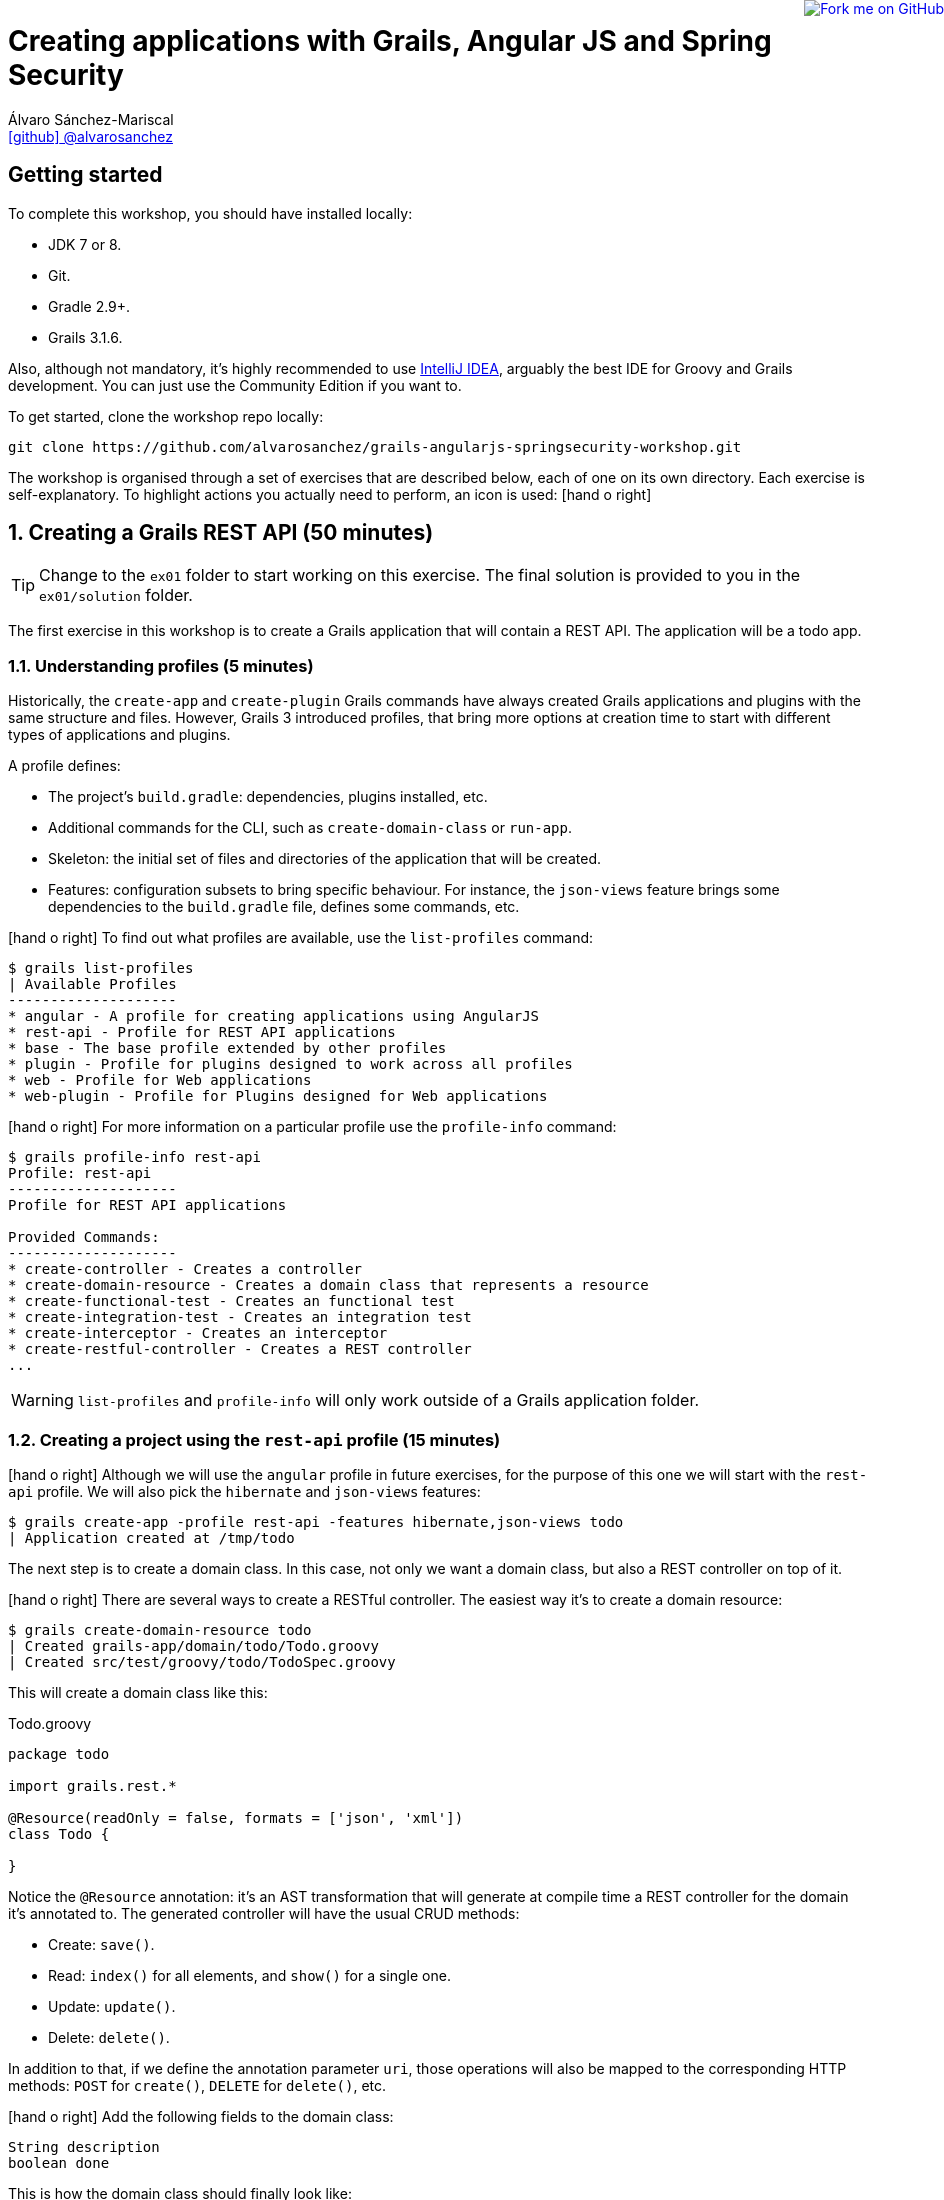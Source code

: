 = Creating applications with Grails, Angular JS and Spring Security
Álvaro Sánchez-Mariscal <https://github.com/alvarosanchez[icon:github[] @alvarosanchez]>

++++
<a href="https://github.com/alvarosanchez/grails-angularjs-springsecurity-workshop"><img style="position: fixed; top: 0; right: 0; border: 0;" src="https://camo.githubusercontent.com/365986a132ccd6a44c23a9169022c0b5c890c387/68747470733a2f2f73332e616d617a6f6e6177732e636f6d2f6769746875622f726962626f6e732f666f726b6d655f72696768745f7265645f6161303030302e706e67" alt="Fork me on GitHub" data-canonical-src="https://s3.amazonaws.com/github/ribbons/forkme_right_red_aa0000.png"></a>
++++

== Getting started

To complete this workshop, you should have installed locally:

* JDK 7 or 8.
* Git.
* Gradle 2.9+.
* Grails 3.1.6.

Also, although not mandatory, it's highly recommended to use https://www.jetbrains.com/idea/[IntelliJ IDEA], arguably
the best IDE for Groovy and Grails development. You can just use the Community Edition if you want to.

To get started, clone the workshop repo locally:

----
git clone https://github.com/alvarosanchez/grails-angularjs-springsecurity-workshop.git
----

The workshop is organised through a set of exercises that are described below, each of one on its own directory. Each
exercise is self-explanatory. To highlight actions you actually need to perform, an icon is used: icon:hand-o-right[]

:numbered:

== Creating a Grails REST API (50 minutes)

TIP: Change to the `ex01` folder to start working on this exercise. The final solution is provided to you in the
`ex01/solution` folder.

The first exercise in this workshop is to create a Grails application that will contain a REST API. The application
will be a todo app.

=== Understanding profiles (5 minutes)

Historically, the `create-app` and `create-plugin` Grails commands have always created Grails applications and plugins
with the same structure and files. However, Grails 3 introduced profiles, that bring more options at creation time to
start with different types of applications and plugins.

A profile defines:

* The project's `build.gradle`: dependencies, plugins installed, etc.
* Additional commands for the CLI, such as `create-domain-class` or `run-app`.
* Skeleton: the initial set of files and directories of the application that will be created.
* Features: configuration subsets to bring specific behaviour. For instance, the `json-views` feature brings some
  dependencies to the `build.gradle` file, defines some commands, etc.

icon:hand-o-right[] To find out what profiles are available, use the `list-profiles` command:

----
$ grails list-profiles
| Available Profiles
--------------------
* angular - A profile for creating applications using AngularJS
* rest-api - Profile for REST API applications
* base - The base profile extended by other profiles
* plugin - Profile for plugins designed to work across all profiles
* web - Profile for Web applications
* web-plugin - Profile for Plugins designed for Web applications
----

icon:hand-o-right[] For more information on a particular profile use the `profile-info` command:

----
$ grails profile-info rest-api
Profile: rest-api
--------------------
Profile for REST API applications

Provided Commands:
--------------------
* create-controller - Creates a controller
* create-domain-resource - Creates a domain class that represents a resource
* create-functional-test - Creates an functional test
* create-integration-test - Creates an integration test
* create-interceptor - Creates an interceptor
* create-restful-controller - Creates a REST controller
...
----

WARNING: `list-profiles` and `profile-info` will only work outside of a Grails application folder.

=== Creating a project using the `rest-api` profile (15 minutes)

icon:hand-o-right[] Although we will use the `angular` profile in future exercises, for the purpose of this one we will start with the
`rest-api` profile. We will also pick the `hibernate` and `json-views` features:

----
$ grails create-app -profile rest-api -features hibernate,json-views todo
| Application created at /tmp/todo
----

The next step is to create a domain class. In this case, not only we want a domain class, but also a REST controller
on top of it.

icon:hand-o-right[] There are several ways to create a RESTful controller. The easiest way it's to create a domain resource:

----
$ grails create-domain-resource todo
| Created grails-app/domain/todo/Todo.groovy
| Created src/test/groovy/todo/TodoSpec.groovy
----

This will create a domain class like this:

[source,groovy]
.Todo.groovy
----
package todo

import grails.rest.*

@Resource(readOnly = false, formats = ['json', 'xml'])
class Todo {

}
----

Notice the `@Resource` annotation: it's an AST transformation that will generate at compile time a REST controller for
the domain it's annotated to. The generated controller will have the usual CRUD methods:

* Create: `save()`.
* Read: `index()` for all elements, and `show()` for a single one.
* Update: `update()`.
* Delete: `delete()`.

In addition to that, if we define the annotation parameter `uri`, those operations will also be mapped to the
corresponding HTTP methods: `POST` for `create()`, `DELETE` for `delete()`, etc.

icon:hand-o-right[] Add the following fields to the domain class:

[source,groovy]
----
String description
boolean done
----

This is how the domain class should finally look like:

[source,groovy]
----
package todo

import grails.rest.*

@Resource(uri = '/todos', readOnly = false, formats = ['json', 'xml'])
class Todo {
    String description
    boolean done
}
----

icon:hand-o-right[] Before continuing, add some initial data in `grails-app/init/BootStrap.groovy`:

[source,groovy]
----
import todo.Todo

class BootStrap {

    def init = { servletContext ->
        5.times { new Todo(description: "Todo ${it+1}").save() }
    }
    def destroy = {
    }
}
----

icon:hand-o-right[] Next, run the application with `grails run-app`. Once it's running, you should be able to test some endpoints using `curl`:

* List existing todos: `curl -i 0:8080/todos`
* Create a new todo: `curl -i -H "Content-Type: application/json" --data '{"description":"created from curl"}' 0:8080/todos`
* Modify the created todo: `curl -i -H "Content-Type: application/json" --data '{"description":"modified from curl"}' -X PUT 0:8080/todos/6`
* Display the modified todo: `curl -i 0:8080/todos/6`
* And delete it: `curl -i -X DELETE 0:8080/todos/6`

=== Writing a custom RESTful controller (15 minutes)

While a domain resource may be enough for the most simplest cases, usually you will need additional actions in your
controller. So let's get rid of the `@Resource` annotation and write our own controller.

icon:hand-o-right[] Create a blank RESTful controller by running:

----
$ grails create-restful-controller todo.Todo
| Created grails-app/controllers/todo/TodoController.groovy
----

This will create a controller that `extends RestfulController`. `grails.rest.RestfulController` is the base class that
provides the CRUD methods like `index()`, `save()`, etc.

Note that those methods may be overriden if you need to. `RestfulController` also provides some other `protected` methods
that can as well be overriden to further customise its behaviour. Check
http://docs.grails.org/3.1.6/api/grails/rest/Resource.html[its documentation] for more information.

icon:hand-o-right[] Now, define a mapping for this controller in `grails-app/controllers/UrlMappings.groovy`:

[source,groovy]
----
"/todos"(resources:"todo")
----

icon:hand-o-right[] Run the application now, and test the CRUD operations. You should see the exact same behavior as with `@Resource`.

icon:hand-o-right[] Now, let's add a custom action that lists only the uncompleted todos:

[source,groovy]
----
def pending() {
    respond Todo.findAllByDone(false), view: 'index'
}
----

icon:hand-o-right[] And also a URL mapping for such action:

[source,groovy]
----
"/pendingTodos"(controller: 'todo', action: 'pending')
----

icon:hand-o-right[] If you run the application now, you should be able to test this new endpoint:

----
$ curl -i 0:8080/pendingTodos
----

icon:hand-o-right[] You can flag one todo as completed:

----
curl -i -H "Content-Type: application/json" --data '{"done": true}' -X PUT 0:8080/todos/3
----

icon:hand-o-right[] Then, verify that the `/pendingTodos` endpoint works as expected.

=== Customising the JSON response with JSON views (15 minutes)

The https://github.com/grails/grails-views[Grails Views] project provides additional view technologies to the Grails
framework, including JSON and Markup views. It was introduced in Grails 3.0.

JSON views are written in Groovy, end with the file extension `gson` and reside in the `grails-app/views` directory.
They provide a DSL for producing output in the JSON format. A hello world example can be seen below:

[source,groovy]
.`grails-app/views/hello.gson`
----
json.message {
    hello "world"
}
----

The above JSON view results in the output:

[source,javascript]
----
{"message":{ "hello":"world"}}
----

The `json` variable is an instance of
http://docs.groovy-lang.org/latest/html/api/groovy/json/StreamingJsonBuilder.html[StreamingJsonBuilder]. See the
http://docs.groovy-lang.org/latest/html/documentation/core-domain-specific-languages.html#_streamingjsonbuilder[documentation]
in the Groovy user guide for more information on `StreamingJsonBuilder`.

icon:hand-o-right[] To get started with the JSON views for the `Todo` domain class, run the `generate-views` command:

----
$ grails generate-views todo.Todo
| Rendered template index.gson to destination grails-app/views/todo/index.gson
| Rendered template show.gson to destination grails-app/views/todo/show.gson
| Rendered template _domain.gson to destination grails-app/views/todo/_todo.gson
| Scaffolding completed for grails-app/domain/todo/Todo.groovy
----

icon:hand-o-right[] Let's change `grails-app/views/todo/_todo.gson` to put some https://tools.ietf.org/html/draft-kelly-json-hal-08[HAL] information in the response:

[source,groovy]
----
import todo.Todo

model {
	Todo todo
}

json {
	_links {
		self {
			href "${g.link(resource: 'todo', absolute: true)}/${todo.id}"
		}
	}
  id todo.id
	description todo.description
	done todo.done
}
----

icon:hand-o-right[] If we run the application and hit the `/todos` endpoint, we can see the new information:

[source,javascript]
----
[{
	"id": 1,
	"description": "Todo 1",
	"done": false,
	"_links": {
		"self": {
			"href": "http://localhost:8080/todos/1"
		}
	}
}, {
  ...
}]
----

icon:hand-o-right[] Fortunately, Grails' JSON views comes with support for HAL automatically:

[source,groovy]
----
import todo.Todo

model {
	Todo todo
}

json {
	hal.links(todo)
	id todo.id
	description todo.description
	done todo.done
}
----

icon:hand-o-right[] Hit the `/todos` endpoint again to see the difference.

== Creating an AngularJS front-end (50 minutes)

TIP: Change to the `ex02` folder to start working on this exercise. The final solution is provided to you in the
`ex02/solution` folder.

=== The `angular` profile (10 minutes).

The `angular` profile was introduced in Grails 3.1. It provides a more focused set of dependencies and commands to work
with Angular JS. The `angular` profile inherits from the `rest-api` profile and therefore has all of the commands and
properties that the REST profile has.

The `angular` profile creates applications that provides the following features:

* Default set of commands for creating Angular artefacts.
* Gradle plugin to manage client side dependencies.
* Gradle plugin to execute client side unit tests.
* Asset Pipeline plugins to ease development.

By default the Angular profile includes GSP support in order to render the index page. This is necessary because the
profile is designed around http://www.asset-pipeline.com/[`asset-pipeline`].

The new commands that the profile brings are:

* `create-ng-component`.
* `create-ng-controller`.
* `create-ng-directive`.
* `create-ng-domain`.
* `create-ng-module`.
* `create-ng-service`.

All the files generated are placed by default under `grails-app/assets/javascripts`. For example, the command
`grails create-ng-controller foo` will create the file
`grails-app/assets/javascripts/${default package name}/controllers/fooController.js`.

For every artefact created, the profile commands will also create a skeleton unit test file under `src/test/javascripts`

icon:hand-o-right[] To get started with the Angular profile create an application with by specifying angular as the name
of the profile:

----
$ grails create-app --profile angular -features hibernate,json-views todo
| Application created at /tmp/todo
----

icon:hand-o-right[] Now, copy the following elements from the previous project to the created one:

* `grails-app/controllers/todo/TodoController.groovy`.
* `grails-app/domain/todo/Todo.groovy`.
* `grails-app/init/BootStrap.groovy`.
* `grails-app/views/todo/*`.

icon:hand-o-right[] After that, re-apply the URL mappings that we previously had:

[source,groovy]
----
"/todos"(resources:"todo")
"/pendingTodos"(controller: 'todo', action: 'pending')
----

icon:hand-o-right[] Then, run the application to ensure that the `/todo` and `/pendingTodos` are working as expected.
Also, if you load the root URL, you should see something like:

image::localhost.png[]

=== Writing the AngularJS code (40 minutes)

WARNING: Ultimately it's not a goal of this workshop that you become a master in Angular JS development. A basic Angular JS
knowledge is required to understand the steps performed through the exercise.

The entry point for the application, as specified by the `/` URL mapping, is `grails-app/views/index.gsp`. That file
contains by default information about the application. Simply ignore it.

icon:hand-o-right[] Find a `<section>` tag, and leave its body empty:

[source,html]
----
<div id="content" role="main">
    <section class="row colset-2-its">

        <!-- Our code will be here -->

    </section>
</div>
----

icon:hand-o-right[] Also, remove everything under `grails-app/assets/javascripts/*`, as we want to write our own code.

icon:hand-o-right[] Let's create a domain by running the following command:

----
$ grails create-ng-domain todo
| Rendered template NgModuleSpec.js to destination src/test/javascripts/todo/todo/todo.todoSpec.js
| Rendered template NgModule.js to destination grails-app/assets/javascripts/todo/todo/todo.todo.js
| Rendered template NgDomainSpec.js to destination src/test/javascripts/todo/domain/TodoSpec.js
| Rendered template NgDomain.js to destination grails-app/assets/javascripts/todo/domain/Todo.js
----

The `todo/domain/Todo.js` file will export a module that will allow us to write code such as `Todo.list()`,
`todo.save()`, etc. A-la-Grails! On such methods, Angular JS will transparently excute an HTTP request to the backend,
by taking into account the REST mappings. For example, `Todo.list()` will make an HTTP GET request, `todo.delete()`
will do a DELETE, etc.

icon:hand-o-right[] There's just a change we need to do on it: as our backend is at `/todos` and not `/todo`, find the
string `"todo/:id"` and replace it by `"todos/:id"`.

icon:hand-o-right[] The root module, generated at `grails-app/assets/javascripts/todo/todo.todo.js`, is named a bit
repetitive, so rename it to `app.js`, and leave it with the following content:

[source,javascript]
----
//= wrapped
//= require /angular/angular
//= require /angular/angular-resource
//= require_self
//= require_tree services
//= require_tree controllers
//= require_tree directives
//= require_tree domain
//= require_tree templates

angular.module("todo", ['ngResource']);
----

That will be our main file to be loaded in `index.gsp`. As you can see, it contains asset-pipeline instructions to
include other dependencies such as Angular itself, as well as our application code.

The dependencies like `angular` and `angular-resource` are fetched by the `bower-installer` Gradle plugin. You will
find a `bower { ... }` block in `build.gradle`. Those dependencies are gently handled by asset-pipeline, which takes
action during the build process, to bundle and minimise them into our `app.js` file. In development mode, however,
minimisation and bundling is not performed.

icon:hand-o-right[] Now, let's create a controller by running the following command:

----
$ grails create-ng-controller todo
| Warning Destination file src/test/javascripts/todo/todo/todo.todoSpec.js already exists, skipping...
| Rendered template NgModule.js to destination grails-app/assets/javascripts/todo/todo/todo.todo.js
| Rendered template NgControllerSpec.js to destination src/test/javascripts/todo/controllers/todoControllerSpec.js
| Rendered template NgController.js to destination grails-app/assets/javascripts/todo/controllers/todoController.js
----

icon:hand-o-right[] The controller code should look like this:

[source,javascript]
----
//= wrapped

angular
    .module("todo")
    .controller("TodoController", TodoController);

function TodoController(Todo) {
    var vm = this;

    vm.todos = Todo.list();

    vm.newTodo = new Todo();

    vm.save = function() {
        vm.newTodo.$save({}, function() {
            vm.todos.push(angular.copy(vm.newTodo));
            vm.newTodo = new Todo();
        });
    };

    vm.delete = function(todo) {
        todo.$delete({}, function() {
            var idx = vm.todos.indexOf(todo);
            vm.todos.splice(idx, 1);
        });
    };

    vm.update = function(todo) {
        todo.$update();
    };
}
----

Now, let's write the view code.

icon:hand-o-right[] First of all, make sure our entry point `app.js` is loaded in `index.gsp`. Find
the `<asset:javascript>` tag right before the closing `</body>`, and change it to point to our file:

[source,html]
----
<asset:javascript src="/todo/app.js" />
----

icon:hand-o-right[] Then, find the `<body>` tag and change it so it refers to our controller instead of the
default one that we deleted. It should look like:

[source,html]
----
<body ng-app="todo" ng-controller="TodoController as vm">
----

icon:hand-o-right[] Finally, inside the `<section>` tag, where we left a placeholder comment, write the following code:

[source,html]
----
<div class="form">
    <input type="text" ng-model="vm.newTodo.description" />
    <button type="button" ng-click="vm.save()">add</button>
</div>

<div ng-include="'/todo/list.html'"></div>
----

icon:hand-o-right[] Now, create the following file:

[source,html]
.`grails-app/assets/javascripts/todo/templates/list.tpl.html`
----
<table>
    <tbody>
        <tr ng-repeat="t in vm.todos">
            <td>
                {{t.description}}
            </td>
            <td>
                <input type="checkbox" ng-model="t.done" ng-click="vm.update(t)" />
            </td>
            <td>
                <button type="button" ng-click="vm.delete(t)">Delete</button>
            </td>
        </tr>
    </tbody>
</table>
----

And you are done! Go back to your browser and load http://localhost:8080[]:

image::todo.png[]

icon:hand-o-right[] With your browser's developer console open, try to create new todos, mark them as complete or
delete them, and you will see how Angular JS issues HTTP request to the backend we created in the first exercise.

== Adding security with Spring Security REST (45 minutes)

TIP: For this exercise, you can just continue working in the same project as the previous exercise. The final solution
is provided to you in the `ex03/solution` folder.

=== Introduction to Spring Security REST (10 minutes)

http://alvarosanchez.github.io/grails-spring-security-rest/[Spring Security REST] is a Grails plugin that allows you to
use Spring Security for a stateless, token-based, RESTful authentication.

The typical flow could be the following:

.Sequence diagram overview of the plugin behavior
image::http://alvarosanchez.github.io/grails-spring-security-rest/latest/docs/images/rest.png[]

. The client application requests and endpoint that requires authentication, so the server responds with a 401 response.
. The client redirects the user to the login form.
. The user enter credentials, and the client sends a request to the authentication endpoint. The server validates credentials, and if valid, generates, stores and sends back a token to the client.
. The client then stores the token internally. It will be sent on every API method request.
. The client sends again a request to the protected resource, passing the token as an HTTP header.
. The server validates the token, and if valid, executes the actual operation requested.

As per the http://en.wikipedia.org/wiki/Representational_state_transfer[REST definition], the client is transferring its
state on every request so the server is truly stateless.

The plugin helps you to wire your existing Spring Security authentication mechanism, provides you
with ready-to-use token generation strategies and comes prepackaged with JWT, Memcached, GORM, Redis
and Grails Cache support for token storage.

In this exercise we will use JWT. JSON Web Token (JWT) is an http://tools.ietf.org/html/draft-ietf-oauth-json-web-token[IETF standard] (in progress)
which defines a secure way to encapsulate arbitrary data that can be sent over unsecure URL's.

Generally speaking, JWT's can be useful in the following use cases:

* When generating "one click" action emails, like "delete this comment" or "add this to favorites". Instead of giving
  the users URL's like `/comment/delete/123`, you can give them something like `/comment/delete/<JWT_TOKEN>`, where the
  `JWT_TOKEN` contains encapsulated information about the user and the comment, in a safe way, so authentication is not required.

* To achieve single sign-on, by sharing a JWT across applications.

In the context of authentication and authorization, JWT will help you implement a stateless implementation, as the
principal information is stored directly in the JWT.

This is how a JWT looks like:

image::http://alvarosanchez.github.io/grails-spring-security-rest/latest/docs/images/jwt.png[]

===== Header

A base64-encoded JSON like:

[source,javascript]
----
{
    "alg": "HS256",
    "typ": "JWT"
}
----

===== Claims

A base64-encoded JSON like:

[source,javascript]
----
{
    "exp": 1422990129,
    "sub": "jimi",
    "roles": [
        "ROLE_ADMIN",
        "ROLE_USER"
    ],
    "iat": 1422986529
}
----

===== Signature

Depends on the algorithm specified on the header, it can be a digital signature of the base64-encoded header and claims,
or an encryption of them using RSA.

=== Securing the REST API (15 minutes)

=== Integrating AngularJS with Spring Security REST (20 minutes)
